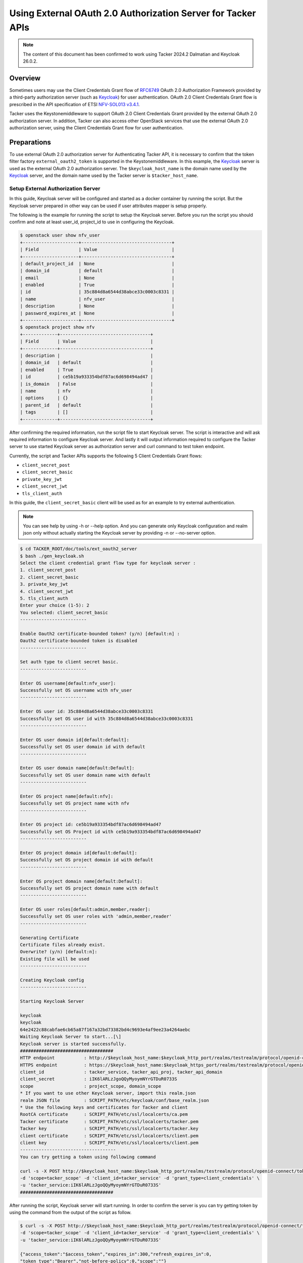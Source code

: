 =============================================================
Using External OAuth 2.0 Authorization Server for Tacker APIs
=============================================================

.. note::

  The content of this document has been confirmed to work using
  Tacker 2024.2 Dalmatian and Keycloak 26.0.2.


Overview
~~~~~~~~

Sometimes users may use the Client Credentials Grant flow of `RFC6749`_ OAuth
2.0 Authorization Framework provided by a third-party authorization server
(such as `Keycloak`_) for user authentication. OAuth 2.0 Client Credentials
Grant flow is prescribed in the API specification of ETSI `NFV-SOL013 v3.4.1`_.

Tacker uses the Keystonemiddleware to support OAuth 2.0 Client Credentials
Grant provided by the external OAuth 2.0 authorization server. In addition,
Tacker can also access other OpenStack services that use the external OAuth 2.0
authorization server, using the Client Credentials Grant flow for user
authentication.

Preparations
~~~~~~~~~~~~

To use external OAuth 2.0 authorization server for Authenticating Tacker API,
it is necessary to confirm that the token filter factory
``external_oauth2_token`` is supported in the Keystonemiddleware. In this
example, the `Keycloak`_ server is used as the external OAuth 2.0 authorization
server. The ``$keycloak_host_name`` is the domain name used by the `Keycloak`_
server, and the domain name used by the Tacker server is ``$tacker_host_name``.

Setup External Authorization Server
-----------------------------------

In this guide, Keycloak server will be configured and started as a docker
container by running the script. But the Keycloak server prepared in other way
can be used if user attributes mapper is setup properly.

The following is the example for running the script to setup the Keycloak
server. Before you run the script you should confirm and note at least user_id,
project_id to use in configuring the Keycloak.

.. code-block:: console

  $ openstack user show nfv_user
  +---------------------+----------------------------------+
  | Field               | Value                            |
  +---------------------+----------------------------------+
  | default_project_id  | None                             |
  | domain_id           | default                          |
  | email               | None                             |
  | enabled             | True                             |
  | id                  | 35c884d8a6544d38abce33c0003c8331 |
  | name                | nfv_user                         |
  | description         | None                             |
  | password_expires_at | None                             |
  +---------------------+----------------------------------+
  $ openstack project show nfv
  +-------------+----------------------------------+
  | Field       | Value                            |
  +-------------+----------------------------------+
  | description |                                  |
  | domain_id   | default                          |
  | enabled     | True                             |
  | id          | ce5b19a933354bdf87ac6d698494ad47 |
  | is_domain   | False                            |
  | name        | nfv                              |
  | options     | {}                               |
  | parent_id   | default                          |
  | tags        | []                               |
  +-------------+----------------------------------+


After confirming the required information, run the script file to start
Keycloak server. The script is interactive and will ask required information to
configure Keycloak server. And lastly it will output information required to
configure the Tacker server to use started Keycloak server as authorization
server and curl command to test token endpoint.

Currently, the script and Tacker APIs supports the following 5 Client
Credentials Grant flows:

* ``client_secret_post``
* ``client_secret_basic``
* ``private_key_jwt``
* ``client_secret_jwt``
* ``tls_client_auth``

In this guide, the ``client_secret_basic`` client will be used as for an
example to try external authentication.

.. note::

  You can see help by using -h or \-\-help option. And you can generate only
  Keycloak configuration and realm json only without actually starting the
  Keycloak server by providing -n or \-\-no-server option.


.. code-block:: console

  $ cd TACKER_ROOT/doc/tools/ext_oauth2_server
  $ bash ./gen_keycloak.sh
  Select the client credential grant flow type for keycloak server :
  1. client_secret_post
  2. client_secret_basic
  3. private_key_jwt
  4. client_secret_jwt
  5. tls_client_auth
  Enter your choice (1-5): 2
  You selected: client_secret_basic
  -------------------------

  Enable Oauth2 certificate-bounded token? (y/n) [default:n] :
  Oauth2 certificate-bounded token is disabled
  -------------------------

  Set auth type to client secret basic.
  -------------------------

  Enter OS username[default:nfv_user]:
  Successfully set OS username with nfv_user
  -------------------------

  Enter OS user id: 35c884d8a6544d38abce33c0003c8331
  Successfully set OS user id with 35c884d8a6544d38abce33c0003c8331
  -------------------------

  Enter OS user domain id[default:default]:
  Successfully set OS user domain id with default
  -------------------------

  Enter OS user domain name[default:Default]:
  Successfully set OS user domain name with default
  -------------------------

  Enter OS project name[default:nfv]:
  Successfully set OS project name with nfv
  -------------------------

  Enter OS project id: ce5b19a933354bdf87ac6d698494ad47
  Successfully set OS Project id with ce5b19a933354bdf87ac6d698494ad47
  -------------------------

  Enter OS project domain id[default:default]:
  Successfully set OS project domain id with default
  -------------------------

  Enter OS project domain name[default:Default]:
  Successfully set OS project domain name with default
  -------------------------

  Enter OS user roles[default:admin,member,reader]:
  Successfully set OS user roles with 'admin,member,reader'
  -------------------------

  Generating Certificate
  Certificate files already exist.
  Overwrite? (y/n) [default:n]:
  Existing file will be used
  -------------------------

  Creating Keycloak config
  -------------------------

  Starting Keycloak Server

  keycloak
  keycloak
  64e2422c88cabfae6cb65a87f167a32bd73382bd4c9693e4af9ee23a4264aebc
  Waiting Keycloak Server to start...[\]
  Keycloak server is started successfully.
  ###################################
  HTTP endpoint           : http://$keycloak_host_name:$keycloak_http_port/realms/testrealm/protocol/openid-connect/token
  HTTPS endpoint          : https://$keycloak_host_name:$keycloak_https_port/realms/testrealm/protocol/openid-connect/token
  client_id               : tacker_service, tacker_api_proj, tacker_api_domain
  client_secret           : iIK6lARLzJgoQQyMyoymNYrGTDuR0733S
  scope                   : project_scope, domain_scope
  * If you want to use other Keycloak server, import this realm.json
  realm JSON file         : SCRIPT_PATH/etc/keycloak/conf/base_realm.json
  * Use the following keys and certificates for Tacker and client
  RootCA certificate      : SCRIPT_PATH/etc/ssl/localcerts/ca.pem
  Tacker certificate      : SCRIPT_PATH/etc/ssl/localcerts/tacker.pem
  Tacker key              : SCRIPT_PATH/etc/ssl/localcerts/tacker.key
  client certificate      : SCRIPT_PATH/etc/ssl/localcerts/client.pem
  client key              : SCRIPT_PATH/etc/ssl/localcerts/client.pem
  ------------------------------------
  You can try getting a token using following command

  curl -s -X POST http://$keycloak_host_name:$keycloak_http_port/realms/testrealm/protocol/openid-connect/token \
  -d 'scope=tacker_scope' -d 'client_id=tacker_service' -d 'grant_type=client_credentials' \
  -u 'tacker_service:iIK6lARLzJgoQQyMyoymNYrGTDuR0733S'
  ###################################


After running the script, Keycloak server will start running. In order to
confirm the server is you can try getting token by using the command from the
output of the script as follow.

.. code-block:: console

  $ curl -s -X POST http://$keycloak_host_name:$keycloak_http_port/realms/testrealm/protocol/openid-connect/token \
  -d 'scope=tacker_scope' -d 'client_id=tacker_service' -d 'grant_type=client_credentials' \
  -u 'tacker_service:iIK6lARLzJgoQQyMyoymNYrGTDuR0733S'

  {"access_token":"$access_token","expires_in":300,"refresh_expires_in":0,
  "token_type":"Bearer","not-before-policy":0,"scope":""}


You can reference the user attributes mapping setting of the scopes and
other settings like each client details by accessing
``http://$keycloak_host_name:$keycloak_http_port/admin/master/console/#/testrealm`` after starting
the keycloak server. The realm json file can also be found in
``{SCRIPT_PATH}/etc/keycloak/conf/base_realm.json`` as you can see in output of
the script.

The Keycloak server that is configured and started by using the script has
three clients preconfigured. One of them is prepared for Tacker and the other
two are prepared for users.

.. list-table::
    :header-rows: 1
    :widths: 20 30 25 25

    * - Name
      - Description
      - Where it is used
      - How to use
    * - tacker_service
      - A client for Tacker to call the OAuth2.0 token introspection API in
        Keycloak
      - Tacker -> Keycloak
      - Write credentials to tacker.conf
    * - tacker_api_proj
      - A client for users to call Tacker API with project scoped access token
      - User -> Tacker
      - Write mapping rules in ``tacker.conf`` and set credentials in requests
        to obtain access token from Keycloak
    * - tacker_api_domain
      - A client for users to call Tacker API with domain scoped access token
      - User -> Tacker
      - Write mapping rules in ``tacker.conf`` and set credentials in requests
        to obtain access token from Keycloak

The ``tacker_service`` client is used by Tacker to perform OAuth2.0 token
introspection. For this to happen, you need to write the client's credentials
to ``tacker.conf``.

The ``tacker_api_proj`` and ``tacker_api_domain`` can be used to call Tacker
API. You can choose one of them depending on the scope of the token you need.
The ``tacker_api_proj`` will obtain the project scoped token that is privileged
to access resources in a specific project whereas ``tacker_api_domain`` will
obtain the domain scoped token that is privileged to access resources in a
specific domain (c.f., `project details`_ and `domain details`_). You also need
to write correct mapping rules described later to ``tacker.conf`` so Tacker can
correctly obtain user attributes, such as ``project_id``, ``project_name``,
etc., from access token for subsequent processes.

In this guide, the ``tacker_api_proj`` client will be used as for an example.

.. note::

  If you want to configure those clients manually, please note that if
  project's ``id`` and ``name`` claims exist in a token, Keystonemiddleware
  will authorize a client for a specific project, otherwise, a client will be
  authorized for the project domain. You can find the configured claims in
  `Mappers tab of Client scope page in the Keycloak dashboard`_.


Guide
~~~~~

To use external OAuth 2.0 authorization server for Tacker, you should configure
the Tacker server and the Keystonemiddleware in the following steps.

Enable To Use External OAuth 2.0 Authorization Server
-----------------------------------------------------

To authenticate API requests using external OAuth 2.0 authorization server,
you have to configure the Keystonemiddleware which accepts API calls from
clients and verifies a client's identity. For detail, see
`Middleware Architecture`_.

1. Add ``keystonemiddleware.external_oauth2_token:filter_factory`` to the
   configuration file ``api-paste.ini`` to enable external OAuth 2.0
   authorization Server authentication.

   .. code-block:: console

     $ vi /etc/tacker/api-paste.ini
     [composite:tackerapi_v1_0]
     #keystone = request_id catch_errors authtoken keystonecontext extensions tackerapiapp_v1_0
     keystone = request_id catch_errors external_oauth2_token keystonecontext extensions tackerapiapp_v1_0

     [composite:vnfpkgmapi_v1]
     #keystone = request_id catch_errors authtoken keystonecontext vnfpkgmapp_v1
     keystone = request_id catch_errors external_oauth2_token keystonecontext vnfpkgmapp_v1

     [composite:vnflcm_v1]
     #keystone = request_id catch_errors authtoken keystonecontext vnflcmaapp_v1
     keystone = request_id catch_errors external_oauth2_token keystonecontext vnflcmaapp_v1

     [composite:vnflcm_v2]
     #keystone = request_id catch_errors authtoken keystonecontext vnflcmaapp_v2
     keystone = request_id catch_errors external_oauth2_token keystonecontext vnflcmaapp_v2

     [composite:vnfpm_v2]
     #keystone = request_id catch_errors authtoken keystonecontext vnfpmaapp_v2
     keystone = request_id catch_errors external_oauth2_token keystonecontext vnfpmaapp_v2

     [composite:vnflcm_versions]
     #keystone = request_id catch_errors authtoken keystonecontext vnflcm_api_versions
     keystone = request_id catch_errors external_oauth2_token keystonecontext vnflcm_api_versions

     [composite:vnffm_v1]
     #keystone = request_id catch_errors authtoken keystonecontext vnffmaapp_v1
     keystone = request_id catch_errors external_oauth2_token keystonecontext vnffmaapp_v1

     [filter:external_oauth2_token]
     paste.filter_factory = keystonemiddleware.external_oauth2_token:filter_factory


2. Modify the configuration file ``tacker.conf`` to enable Keystonemiddleware
   to use the external OAuth 2.0 authorization server to verify the token
   and enable Tacker to get an access token from the external OAuth 2.0
   authorization server to access other OpenStack services.

   As described before, you need to change ``tacker.conf`` as follows:

   1. Write credentials of tacker_service client
   2. Write mapping rules for tacker_api_proj client

   You can use the following sample configuration to use keycloak server
   started above section.

   .. code-block:: ini

     [DEFAULT]
     use_ssl=False

     [ext_oauth2_auth]
     use_ext_oauth2_auth=True
     token_endpoint=http://$keycloak_host_name:$keycloak_http_port/realms/testrealm/protocol/openid-connect/token
     scope=tacker_scope
     introspect_endpoint=http://$keycloak_host_name:$keycloak_http_port/realms/testrealm/protocol/openid-connect/token/introspect
     audience=http://$keycloak_host_name:$keycloak_http_port/realms/testrealm
     auth_method=client_secret_basic
     client_id=tacker_service
     client_secret=iIK6lARLzJgoQQyMyoymNYrGTDuR0733S
     insecure=True
     thumbprint_verify=False
     mapping_project_id=project_info.id
     mapping_project_name=project_info.name
     mapping_project_domain_id=project_info.domain.id
     mapping_project_domain_name=project_info.domain.name
     mapping_user_id=user.id
     mapping_user_name=user.name
     mapping_user_domain_id=user.domain.id
     mapping_user_domain_name=user.domain.name
     mapping_roles=role_info


   .. note::

     If you just want to try external authentication with Tacker, you can skip
     the rest part of this step and go to `Verify Access to Tacker APIs`_.


   If you want to configure Tacker for your specific use case, you need to
   change the above parameters appropriately. For example, if the external
   OAuth 2.0 authorization server requires HTTPS communication, you need to
   specify the CA certificate to the config parameters ``cafile`` to verify
   the external OAuth 2.0 authorization server's certificate. If the config
   parameter ``insecure`` is set to True, the CA certificate specified by the
   config parameter ``cafile`` is not used for verification.

   If the external OAuth 2.0 authorization server requires mTLS communication,
   you need to configure the config parameters ``certfile``, ``keyfile`` and
   ``cafile``.

   .. note::

     In this guide, HTTP is used in all examples except for ``tls_client_auth``
     because mTLS is necessary in ``tls_client_auth`` authentication method.
     In production environment, using HTTPS is highly recommended for security.


   If you need to enable Tacker server to use mTLS communication, you must set
   the config parameter ``use_ssl`` to True and you need to configure the
   config parameters ``ssl_cert_file``, ``ssl_key_file`` and ``ssl_ca_file``.
   For details about setting up HTTPS or mTLS in Tacker, You can refer to the
   :doc:`/admin/configure_tls`.

   If the config parameter ``thumbprint_verify`` is set to True, the token will
   be verified against the client certificate that used to obtain access token.
   So, to access Tacker APIs, you need to use the same client certificate that
   is used to obtain access token from the external OAuth 2.0 authorization
   server. It is also necessary to ensure that the external OAuth 2.0
   authorization server is configured to include the client certificate
   thumbprint information in access token. For the claim used to store the
   thumbprint of the client certificate ``cnf/x5t#S256``, see the subsequent
   samples.

   In order to enable Tacker to able to obtain user information, such
   as Project ID, User ID, Roles, etc., it is necessary to set the config
   parameters that starts with ``mapping_`` and ensure that all access tokens
   contain data that conforms to the specified format.

   If the config parameter ``use_ext_oauth2_auth`` is set to True, Tacker APIs
   will obtain an access token from the external OAuth 2.0 authorization server
   and then access other OpenStack services such as Barbican. If the config
   parameter ``use_ext_oauth2_auth`` is set to False, Tacker APIs will keep the
   original logic, get an x-auth-token from the Keystone identity server, and
   then access the other OpenStack services.

   The following parts is the sample configurations for each method.

   * client_secret_post:
      This is sample configuration of ``client_secret_post`` authentication
      method:

      .. code-block:: ini

        [DEFAULT]
        use_ssl=False

        [ext_oauth2_auth]
        use_ext_oauth2_auth=True
        token_endpoint=http://$keycloak_host_name:$keycloak_http_port/realms/testrealm/protocol/openid-connect/token
        scope=tacker_scope
        introspect_endpoint=http://$keycloak_host_name:$keycloak_http_port/realms/testrealm/protocol/openid-connect/token/introspect
        audience=http://$keycloak_host_name:$keycloak_http_port/realms/testrealm
        auth_method=client_secret_post
        client_id=tacker_service
        client_secret=iIK6lARLzJgoQQyMyoymNYrGTDuR0733S
        insecure=True
        thumbprint_verify=False
        mapping_project_id=project_info.id
        mapping_project_name=project_info.name
        mapping_project_domain_id=project_info.domain.id
        mapping_project_domain_name=project_info.domain.name
        mapping_user_id=user.id
        mapping_user_name=user.name
        mapping_user_domain_id=user.domain.id
        mapping_user_domain_name=user.domain.name
        mapping_roles=role_info


   * private_key_jwt:
      This is sample configuration of ``private_key_jwt`` authentication
      method:

      .. note::

        When getting token in ``private_key_jwt`` and ``client_secret_jwt``,
        the ``client_assertion`` of the request body is signed JWT that is
        locally created and consists of the claims like ``iss``, ``aud``, etc.
        The detailed format and claims can be referenced in
        `openid-connect 1.0 core specs`_ and `RFC7523`_, and how to create,
        encrypt and sign JWT in `RFC7519`_.


      .. code-block:: ini

        [DEFAULT]
        use_ssl=False

        [ext_oauth2_auth]
        use_ext_oauth2_auth=True
        token_endpoint=http://$keycloak_host_name:$keycloak_http_port/realms/testrealm/protocol/openid-connect/token
        scope=tacker_scope
        introspect_endpoint=http://$keycloak_host_name:$keycloak_http_port/realms/testrealm/protocol/openid-connect/token/introspect
        audience=http://$keycloak_host_name:$keycloak_http_port/realms/testrealm
        auth_method=private_key_jwt
        client_id=tacker_service
        jwt_key_file=/etc/tacker/private_key.pem
        jwt_algorithm=RS256
        jwt_bearer_time_out=7200
        insecure=True
        thumbprint_verify=False
        mapping_project_id=project_info.id
        mapping_project_name=project_info.name
        mapping_project_domain_id=project_info.domain.id
        mapping_project_domain_name=project_info.domain.name
        mapping_user_id=user.id
        mapping_user_name=user.name
        mapping_user_domain_id=user.domain.id
        mapping_user_domain_name=user.domain.name
        mapping_roles=role_info


   * client_secret_jwt:
      This sample configuration of ``client_secret_jwt`` authentication
      method:

      .. code-block:: ini

        [DEFAULT]
        use_ssl=False

        [ext_oauth2_auth]
        use_ext_oauth2_auth=True
        token_endpoint=http://$keycloak_host_name:$keycloak_http_port/realms/testrealm/protocol/openid-connect/token
        scope=tacker_scope
        introspect_endpoint=http://$keycloak_host_name:$keycloak_http_port/realms/testrealm/protocol/openid-connect/token/introspect
        audience=http://$keycloak_host_name:$keycloak_http_port/realms/testrealm
        auth_method=client_secret_jwt
        client_id=tacker_service
        client_secret=iIK6lARLzJgoQQyMyoymNYrGTDuR0733S
        jwt_algorithm=HS512
        jwt_bearer_time_out=7200
        insecure=True
        thumbprint_verify=False
        mapping_project_id=project_info.id
        mapping_project_name=project_info.name
        mapping_project_domain_id=project_info.domain.id
        mapping_project_domain_name=project_info.domain.name
        mapping_user_id=user.id
        mapping_user_name=user.name
        mapping_user_domain_id=user.domain.id
        mapping_user_domain_name=user.domain.name
        mapping_roles=role_info


   * tls_client_auth:
      This sample configuration of ``tls_client_auth`` authentication method:

      .. note::

        Unlike mTLS is optional in the other authentication methods, mTLS is
        necessary when ``tls_client_auth`` is being used for authentication.


      .. code-block:: ini

        [DEFAULT]
        use_ssl=True
        ssl_ca_file=/etc/tacker/multi_ca.pem
        ssl_cert_file=/etc/tacker/tacker_api.pem
        ssl_key_file=/etc/tacker/tacker_api.key

        [ext_oauth2_auth]
        use_ext_oauth2_auth=True
        token_endpoint=https://$keycloak_host_name:$keycloak_https_port/realms/testrealm/protocol/openid-connect/token
        scope=tacker_scope
        introspect_endpoint=https://$keycloak_host_name:$keycloak_https_port/realms/testrealm/protocol/openid-connect/token/introspect
        audience=https://$keycloak_host_name:$keycloak_https_port/realms/testrealm
        auth_method=tls_client_auth
        client_id=tacker_service
        certfile=/etc/tacker/tacker_client.pem
        keyfile=/etc/tacker/tacker_client.key
        cafile=/etc/tacker/ca.pem
        insecure=False
        thumbprint_verify=True
        mapping_project_id=project_info.id
        mapping_project_name=project_info.name
        mapping_project_domain_id=project_info.domain.id
        mapping_project_domain_name=project_info.domain.name
        mapping_user_id=user.id
        mapping_user_name=user.name
        mapping_user_domain_id=user.domain.id
        mapping_user_domain_name=user.domain.name
        mapping_roles=role_info


3. Restart Tacker service so that the modified configuration information takes
   effect.

   .. code-block:: console

     $ sudo systemctl restart devstack@tacker.service
     $ sudo systemctl restart devstack@tacker-conductor.service


.. _Verify Access to Tacker APIs:

Verify Access to Tacker APIs
----------------------------

Access to the Tacker APIs with the OAuth 2.0 access token to verify
that OAuth 2.0 Client Credentials Grant flow works correctly.

Using different external OAuth 2.0 authorization servers will need different
methods of obtaining access tokens. The following examples are only applicable
to scenarios where `Keycloak`_ is used as the external authorization server.

There are three steps to verify access to Tacker APIs using `Keycloak`_ as
external OAuth 2.0 Authentication server:

1. Execute the Get token API
   (/realms/{realm_name}/protocol/openid-connect/token) provided by
   `Keycloak`_.
2. Execute the Tacker APIs using the access token obtained from `Keycloak`_.
   For example, List VIM API (/v1.0/vims) provided by Tacker is used in this
   document.
3. Check the access token of the introspect API provided by `Keycloak`_ from
   the Tacker server logs.

The requests for the verification are different depending on the authentication
methods. As Keycloak is configured to use ``client_secret_basic`` in this
guide, you can use the following example.

.. code-block:: console

  $ curl -i -X POST http://$keycloak_host_name:$keycloak_http_port/realms/testrealm/protocol/openid-connect/token \
  -u "tacker_api_proj:iIK6lARLzJgoQQyMyoymNYrGTDuR0733S" \
  -d "scope=project_scope" -d "grant_type=client_credentials"
  HTTP/1.1 200 OK
  Cache-Control: no-store
  Pragma: no-cache
  content-length: 1773
  Content-Type: application/json
  Referrer-Policy: no-referrer
  Strict-Transport-Security: max-age=31536000; includeSubDomains
  X-Content-Type-Options: nosniff
  X-Frame-Options: SAMEORIGIN
  X-XSS-Protection: 1; mode=block

  {"access_token":"$access_token","expires_in":300,"refresh_expires_in":0,
  "token_type":"Bearer","not-before-policy":0,"scope":"email profile"}


  $ curl -i -X GET http://$tacker_host_name:9890/v1.0/vims \
  -H "Authorization: Bearer $access_token"
  HTTP/1.1 200 OK
  Content-Type: application/json
  Content-Length: 743
  X-Openstack-Request-Id: req-2f954ee7-e6fd-4d53-ac31-bf8c7d9245d7
  Date: Tue, 17 Dec 2024 06:27:24 GMT

  {"vims": [{"id": "a99189da-bf72-4af7-884c-36d157f00571",
  "type": "openstack", "tenant_id": "2cc02f60acf34fdda7bc5e9af9a7032b",
  "name": "openstack", "description": "", "placement_attr": {
  "regions": ["RegionOne"]}, "is_default": true,
  "created_at": "2024-11-07 02:04:46", "updated_at": "2024-11-07 02:10:18",
  "extra": {}, "auth_url": "http://192.168.56.11/identity/v3",
  "vim_project": {"name": "admin", "project_domain_name": "default"},
  "auth_cred": {"username": "admin", "user_domain_name": "default",
  "cert_verify": "True", "project_id": null, "project_name": "admin",
  "project_domain_name": "default", "auth_url": "http://192.168.56.11/identity/v3",
  "key_type": "barbican_key", "secret_uuid": "***", "password": "***"}, "status": "ACTIVE"}]}

  $ tail -f /opt/stack/log/tacker-server.log
  Dec 17 05:45:25 controller-tacker tacker-server[835]:
  DEBUG keystonemiddleware.external_oauth2_token [-] The introspect API response: {
  'exp': 1734414535, 'iat': 1734414235, 'jti': '49458c8f-507d-4d08-a81f-c3a6ee484190',
  'iss': 'http://$keycloak_host_name:$keycloak_http_port/realms/testrealm', 'aud': 'account', 'sub': '7d3e5929-4bbe-4ef4-90e3-8fd4b445ed7f',
  'typ': 'Bearer', 'azp': 'tacker_api_proj', 'acr': '1', 'allowed-origins': ['/*'],
  'realm_access': {'roles': ['offline_access', 'uma_authorization', 'default-roles-testrealm']},
  'resource_access': {'account': {'roles': ['manage-account', 'manage-account-links', 'view-profile']}},
  'scope': 'email profile', 'email_verified': False, 'role_info': 'admin,member,reader',
  'preferred_username': 'service-account-tacker_api_proj', 'user': {'domain': {'name': 'default', 'id': 'default'},
  'name': 'nfv_user', 'id': '35c884d8a6544d38abce33c0003c8331'}, 'project_info': {'domain': {'id': 'default', 'name': 'Default'},
  'id': 'ce5b19a933354bdf87ac6d698494ad47', 'name': 'nfv'}, 'client_id': 'tacker_api_proj',
  'username': 'service-account-tacker_api_proj', 'token_type': 'Bearer', 'active': True}
  {{(pid=835) _fetch_token /opt/stack/data/venv/lib/python3.10/site-packages/keystonemiddleware/external_oauth2_token.py:731}}


If you configure Keycloak with another authentication method, please see
examples below.

* client_secret_post:

  .. code-block:: console

    $ curl -i -X POST http://$keycloak_host_name:$keycloak_http_port/realms/testrealm/protocol/openid-connect/token \
    -d "client_id=tacker_api_proj" -d "client_secret=iIK6lARLzJgoQQyMyoymNYrGTDuR0733S" \
    -d "scope=project_scope" -d "grant_type=client_credentials"
    HTTP/1.1 200 OK
    Cache-Control: no-store
    Pragma: no-cache
    content-length: 1773
    Content-Type: application/json
    Referrer-Policy: no-referrer
    Strict-Transport-Security: max-age=31536000; includeSubDomains
    X-Content-Type-Options: nosniff
    X-Frame-Options: SAMEORIGIN
    X-XSS-Protection: 1; mode=block

    {"access_token":"$access_token","expires_in":300,"refresh_expires_in":0,
    "token_type":"Bearer","not-before-policy":0,"scope":"email profile"}

    $ curl -i -X GET http://$tacker_host_name:9890/v1.0/vims \
    -H "Authorization: Bearer $access_token"
    HTTP/1.1 200 OK
    Content-Type: application/json
    Content-Length: 743
    X-Openstack-Request-Id: req-2cb42224-8293-4deb-b772-9aeff5354922
    Date: Fri, 06 Dec 2024 08:56:38 GMT

    {"vims": [{"id": "a99189da-bf72-4af7-884c-36d157f00571",
    "type": "openstack", "tenant_id": "2cc02f60acf34fdda7bc5e9af9a7032b",
    "name": "openstack", "description": "", "placement_attr": {
    "regions": ["RegionOne"]}, "is_default": true,
    "created_at": "2024-11-07 02:04:46", "updated_at": "2024-11-07 02:10:18",
    "extra": {}, "auth_url": "http://192.168.56.11/identity/v3",
    "vim_project": {"name": "admin", "project_domain_name": "default"},
    "auth_cred": {"username": "admin", "user_domain_name": "default",
    "cert_verify": "True", "project_id": null, "project_name": "admin",
    "project_domain_name": "default", "auth_url": "http://192.168.56.11/identity/v3",
    "key_type": "barbican_key", "secret_uuid": "***", "password": "***"}, "status": "ACTIVE"}]}

    $ tail -f /opt/stack/log/tacker-server.log
    Dec 06 08:56:38 controller-tacker tacker-server[20354]:
    DEBUG keystonemiddleware.external_oauth2_token [-] The introspect API response: {
    'exp': 1733475612, 'iat': 1733475312, 'jti': '946ef21c-17c2-4416-ac6a-37d9ef9f5739',
    'iss': 'http://$keycloak_host_name:$keycloak_http_port/realms/testrealm', 'aud': 'account', 'sub': '7d3e5929-4bbe-4ef4-90e3-8fd4b445ed7f',
    'typ': 'Bearer', 'azp': 'tacker_api_proj', 'acr': '1', 'allowed-origins': ['/*'],
    'realm_access': {'roles': ['offline_access', 'uma_authorization', 'default-roles-testrealm']},
    'resource_access': {'account': {'roles': ['manage-account', 'manage-account-links', 'view-profile']}},
    'scope': 'email profile', 'email_verified': False, 'role_info': 'admin,member,reader',
    'preferred_username': 'service-account-tacker_api_proj', 'user': {'domain': {'name': 'default', 'id': 'default'},
    'name': 'nfv_user', 'id': '35c884d8a6544d38abce33c0003c8331'}, 'project_info': {'domain': {
    'id': 'default', 'name': 'Default'}, 'id': 'ce5b19a933354bdf87ac6d698494ad47', 'name': 'nfv'},
    'client_id': 'tacker_api_proj', 'username': 'service-account-tacker_api_proj', 'token_type': 'Bearer', 'active': True}
    {{(pid=20354) _fetch_token /opt/stack/data/venv/lib/python3.10/site-packages/keystonemiddleware/external_oauth2_token.py:731}}


* private_key_jwt:

  .. code-block:: console

    $ curl -i -X POST http://$keycloak_host_name:$keycloak_http_port/realms/testrealm/protocol/openid-connect/token \
    -d "client_id=tacker_api_proj" -d "scope=project_scope" -d "grant_type=client_credentials" \
    -d "client_assertion_type=urn:ietf:params:oauth:client-assertion-type:jwt-bearer" \
    -d "client_assertion=$client_assertion"
    HTTP/1.1 200 OK
    Cache-Control: no-store
    Pragma: no-cache
    content-length: 1774
    Content-Type: application/json
    Referrer-Policy: no-referrer
    Strict-Transport-Security: max-age=31536000; includeSubDomains
    X-Content-Type-Options: nosniff
    X-Frame-Options: SAMEORIGIN
    X-XSS-Protection: 1; mode=block

    {"access_token":"$access_token","expires_in":300,"refresh_expires_in":0,
    "token_type":"Bearer","not-before-policy":0,"scope":"email profile"}

    $ curl -i -X GET http://$tacker_host_name:9890/v1.0/vims \
    -H "Authorization: Bearer $access_token"
    HTTP/1.1 200 OK
    Content-Type: application/json
    Content-Length: 743
    X-Openstack-Request-Id: req-b4c07ca6-49c8-4c12-be51-248c507183b9
    Date: Fri, 06 Dec 2024 09:15:07 GMT

    {"vims": [{"id": "a99189da-bf72-4af7-884c-36d157f00571",
    "type": "openstack", "tenant_id": "2cc02f60acf34fdda7bc5e9af9a7032b",
    "name": "openstack", "description": "", "placement_attr": {
    "regions": ["RegionOne"]}, "is_default": true,
    "created_at": "2024-11-07 02:04:46", "updated_at": "2024-11-07 02:10:18",
    "extra": {}, "auth_url": "http://192.168.56.11/identity/v3",
    "vim_project": {"name": "admin", "project_domain_name": "default"},
    "auth_cred": {"username": "admin", "user_domain_name": "default",
    "cert_verify": "True", "project_id": null, "project_name": "admin",
    "project_domain_name": "default", "auth_url": "http://192.168.56.11/identity/v3",
    "key_type": "barbican_key", "secret_uuid": "***", "password": "***"}, "status": "ACTIVE"}]}

    $ tail -f /opt/stack/log/tacker-server.log
    Dec 06 09:15:07 controller-tacker tacker-server[21835]:
    DEBUG keystonemiddleware.external_oauth2_token [-] The introspect API response: {
    'exp': 1733476670, 'iat': 1733476370, 'jti': '8c9cf64f-f0f3-4d74-8b15-a6bda7036f07',
    'iss': 'http://$keycloak_host_name:$keycloak_http_port/realms/testrealm', 'aud': 'account', 'sub': '7d3e5929-4bbe-4ef4-90e3-8fd4b445ed7f',
    'typ': 'Bearer', 'azp': 'tacker_api_proj', 'acr': '1', 'allowed-origins': ['/*'], 'realm_access': {
    'roles': ['offline_access', 'uma_authorization', 'default-roles-testrealm']}, 'resource_access': {'account': {
    'roles': ['manage-account', 'manage-account-links', 'view-profile']}}, 'scope': 'email profile',
    'email_verified': False, 'role_info': 'admin,member,reader', 'preferred_username': 'service-account-tacker_api_proj',
    'user': {'domain': {'name': 'default', 'id': 'default'}, 'name': 'nfv_user', 'id': '35c884d8a6544d38abce33c0003c8331'},
    'project_info': {'domain': {'id': 'default', 'name': 'Default'}, 'id': 'ce5b19a933354bdf87ac6d698494ad47', 'name': 'nfv'},
    'client_id': 'tacker_api_proj', 'username': 'service-account-tacker_api_proj', 'token_type': 'Bearer', 'active': True}
    {{(pid=21835) _fetch_token /opt/stack/data/venv/lib/python3.10/site-packages/keystonemiddleware/external_oauth2_token.py:731}}


* client_secret_jwt:

  .. code-block:: console

    $ curl -i -X POST http://$keycloak_host_name:$keycloak_https_port/realms/testrealm/protocol/openid-connect/token \
    -d "client_id=tacker_api_proj" -d "scope=project_scope" -d "grant_type=client_credentials" \
    -d "client_assertion_type=urn:ietf:params:oauth:client-assertion-type:jwt-bearer" \
    -d "client_assertion=$client_assertion"
    HTTP/1.1 200 OK
    Cache-Control: no-store
    Pragma: no-cache
    content-length: 1774
    Content-Type: application/json
    Referrer-Policy: no-referrer
    Strict-Transport-Security: max-age=31536000; includeSubDomains
    X-Content-Type-Options: nosniff
    X-Frame-Options: SAMEORIGIN
    X-XSS-Protection: 1; mode=block

    {"access_token":"$access_token","expires_in":300,"refresh_expires_in":0,
    "token_type":"Bearer","not-before-policy":0,"scope":"email profile"}

    $ curl -i -X GET http://$tacker_host_name:9890/v1.0/vims \
    -H "Authorization: Bearer $access_token"
    HTTP/1.1 200 OK
    Content-Type: application/json
    Content-Length: 743
    X-Openstack-Request-Id: req-4c2e2c76-672e-4517-ac2e-0a79a48b9122
    Date: Fri, 06 Dec 2024 09:28:24 GMT

    {"vims": [{"id": "a99189da-bf72-4af7-884c-36d157f00571",
    "type": "openstack", "tenant_id": "2cc02f60acf34fdda7bc5e9af9a7032b",
    "name": "openstack", "description": "", "placement_attr": {
    "regions": ["RegionOne"]}, "is_default": true,
    "created_at": "2024-11-07 02:04:46", "updated_at": "2024-11-07 02:10:18",
    "extra": {}, "auth_url": "http://192.168.56.11/identity/v3",
    "vim_project": {"name": "admin", "project_domain_name": "default"},
    "auth_cred": {"username": "admin", "user_domain_name": "default",
    "cert_verify": "True", "project_id": null, "project_name": "admin",
    "project_domain_name": "default", "auth_url": "http://192.168.56.11/identity/v3",
    "key_type": "barbican_key", "secret_uuid": "***", "password": "***"}, "status": "ACTIVE"}]}

    $ tail -f /opt/stack/log/tacker-server.log
    Dec 06 09:28:23 controller-tacker tacker-server[22701]:
    DEBUG keystonemiddleware.external_oauth2_token [-] The introspect API response: {
    'exp': 1733477523, 'iat': 1733477223, 'jti': '7c07a9ac-3af8-44c7-a243-f2faed10cac0',
    'iss': 'http://$keycloak_host_name:$keycloak_http_port/realms/testrealm', 'aud': 'account', 'sub': '7d3e5929-4bbe-4ef4-90e3-8fd4b445ed7f',
    'typ': 'Bearer', 'azp': 'tacker_api_proj', 'acr': '1', 'allowed-origins': ['/*'], 'realm_access': {
    'roles': ['offline_access', 'uma_authorization', 'default-roles-testrealm']}, 'resource_access': {'account': {
    'roles': ['manage-account', 'manage-account-links', 'view-profile']}}, 'scope': 'email profile',
    'email_verified': False, 'role_info': 'admin,member,reader', 'preferred_username': 'service-account-tacker_api_proj',
    'user': {'domain': {'name': 'default', 'id': 'default'}, 'name': 'nfv_user', 'id': '35c884d8a6544d38abce33c0003c8331'},
    'project_info': {'domain': {'id': 'default', 'name': 'Default'}, 'id': 'ce5b19a933354bdf87ac6d698494ad47', 'name': 'nfv'},
    'client_id': 'tacker_api_proj', 'username': 'service-account-tacker_api_proj', 'token_type': 'Bearer', 'active': True}
    {{(pid=22701) _fetch_token /opt/stack/data/venv/lib/python3.10/site-packages/keystonemiddleware/external_oauth2_token.py:731}}


* tls_client_auth:

  .. code-block:: console

    $ curl -i -X POST https://$keycloak_host_name:$keycloak_https_port/realms/testrealm/protocol/openid-connect/token \
    -d "client_id=tacker_api_proj" -d "scope=project_scope" -d "grant_type=client_credentials" \
    --cacert ca.pem \
    --cert client.pem \
    --key client.key
    HTTP/2 200
    cache-control: no-store
    pragma: no-cache
    content-length: 1861
    content-type: application/json
    referrer-policy: no-referrer
    strict-transport-security: max-age=31536000; includeSubDomains
    x-content-type-options: nosniff
    x-frame-options: SAMEORIGIN
    x-xss-protection: 1; mode=block

    {"access_token":"$access_token","expires_in":300,"refresh_expires_in":0,
    "token_type":"Bearer","not-before-policy":0,"scope":"email profile"}

    $ curl -i -X GET https://$tacker_host_name:9890/v1.0/vims \
    -H "Authorization: Bearer $access_token" \
    --cacert ca.pem \
    --cert client.pem \
    --key client.key
    HTTP/1.1 200 OK
    Content-Type: application/json
    Content-Length: 743
    X-Openstack-Request-Id: req-80b670f0-910f-4d53-9859-6d430f4ba7db
    Date: Fri, 06 Dec 2024 09:42:36 GMT

    {"vims": [{"id": "a99189da-bf72-4af7-884c-36d157f00571",
    "type": "openstack", "tenant_id": "2cc02f60acf34fdda7bc5e9af9a7032b",
    "name": "openstack", "description": "", "placement_attr": {
    "regions": ["RegionOne"]}, "is_default": true,
    "created_at": "2024-11-07 02:04:46", "updated_at": "2024-11-07 02:10:18",
    "extra": {}, "auth_url": "http://192.168.56.11/identity/v3",
    "vim_project": {"name": "admin", "project_domain_name": "default"},
    "auth_cred": {"username": "admin", "user_domain_name": "default",
    "cert_verify": "True", "project_id": null, "project_name": "admin",
    "project_domain_name": "default", "auth_url": "http://192.168.56.11/identity/v3",
    "key_type": "barbican_key", "secret_uuid": "***", "password": "***"}, "status": "ACTIVE"}]}

    $ tail -f /opt/stack/log/tacker-server.log
    Dec 06 09:42:36 controller-tacker tacker-server[25048]:
    DEBUG keystonemiddleware.external_oauth2_token [-] The introspect API response: {
    'exp': 1733478427, 'iat': 1733478127, 'jti': 'a51dbc9c-45b0-46ef-953e-71278b09c9d4',
    'iss': 'https://$keycloak_host_name:$keycloak_https_port/realms/testrealm', 'aud': 'account', 'sub': '7d3e5929-4bbe-4ef4-90e3-8fd4b445ed7f',
    'typ': 'Bearer', 'azp': 'tacker_api_proj', 'acr': '1', 'allowed-origins': ['/*'], 'realm_access': {
    'roles': ['offline_access', 'uma_authorization', 'default-roles-testrealm']}, 'resource_access': {'account': {
    'roles': ['manage-account', 'manage-account-links', 'view-profile']}},
    'cnf': {'x5t#S256': 'dAHdSS_CN-KNN9jgE8brrkFEDC2uWAKnMslE84CBB38'}, 'scope': 'email profile',
    'email_verified': False, 'role_info': 'admin,member,reader', 'preferred_username': 'service-account-tacker_api_proj',
    'user': {'domain': {'name': 'default', 'id': 'default'}, 'name': 'nfv_user', 'id': '35c884d8a6544d38abce33c0003c8331'},
    'project_info': {'domain': {'id': 'default', 'name': 'Default'}, 'id': 'ce5b19a933354bdf87ac6d698494ad47', 'name': 'nfv'},
    'client_id': 'tacker_api_proj', 'username': 'service-account-tacker_api_proj', 'token_type': 'Bearer', 'active': True}
    {{(pid=25048) _fetch_token /opt/stack/data/venv/lib/python3.10/site-packages/keystonemiddleware/external_oauth2_token.py:731}}


Using Tacker API
----------------

When using an external OAuth 2.0 authorization server, the current version of
OpenStack Command is not supported.

Instead, you can use `tacker_cli.sh`_, a wrapper of ``curl``. For example, you
can call ``v1.0/vims`` API as follows.

.. code-block:: shell

  $ export TACKER_AUTH_URL="http://$keycloak_host_name:$keycloak_http_port/realms/testrealm/protocol/openid-connect/token"
  $ export TACKER_CLIENT_ID="tacker_api_proj"
  $ export TACKER_CLIENT_SECRET="iIK6lARLzJgoQQyMyoymNYrGTDuR0733S"
  $ export TACKER_AUTH_TYPE="client_secret_basic"
  $ export TACKER_OAUTH2_SCOPE="tacker_scope"
  $ export TACKER_URL=http://127.0.0.1:9890
  $ ./tacker_cli.sh vim list

  {"vims": [{"id": "a99189da-bf72-4af7-884c-36d157f00571",
  "type": "openstack", "tenant_id": "2cc02f60acf34fdda7bc5e9af9a7032b",
  "name": "openstack", "description": "", "placement_attr": {
  "regions": ["RegionOne"]}, "is_default": true,
  "created_at": "2024-11-07 02:04:46", "updated_at": "2024-11-07 02:10:18",
  "extra": {}, "auth_url": "http://192.168.56.11/identity/v3",
  "vim_project": {"name": "admin", "project_domain_name": "default"},
  "auth_cred": {"username": "admin", "user_domain_name": "default",
  "cert_verify": "True", "project_id": null, "project_name": "admin",
  "project_domain_name": "default", "auth_url": "http://192.168.56.11/identity/v3",
  "key_type": "barbican_key", "secret_uuid": "***", "password": "***"}, "status": "ACTIVE"}]}

You can also find other subcommands corresponding to Tacker APIs.

.. code-block:: shell

  $ ./tacker_cli.sh -h

  Usage: tacker_cli.sh <command> [<args>]

  Options:
    -h, --help      show this help message and exit
    -v, --version   print version

  Commands:
    vim
    vnfpkgm
    vnflcm
    vnffm
    vnfpm

``tacker_cli`` uses a similar authentication scheme as the OpenStack project
CLIs, with the credential information as environment variables beginning with
the prefix ``TACKER``. Full examples of each authentication method are provided
below.

.. code-block:: shell

  # client_secret_basic
  export TACKER_AUTH_URL="http://<keycloak_host>:<keycloak_port>/realms/testrealm/protocol/openid-connect/token"
  export TACKER_CLIENT_ID="tacker_api_proj"
  export TACKER_CLIENT_SECRET="<secret>"
  export TACKER_AUTH_TYPE="client_secret_basic"
  export TACKER_OAUTH2_SCOPE="tacker_scope"
  export TACKER_URL=http://<tacker_host>:<tacker_port>

  # client_secret_post
  export TACKER_AUTH_URL="http://<keycloak_host>:<keycloak_port>/realms/testrealm/protocol/openid-connect/token"
  export TACKER_CLIENT_ID="tacker_api_proj"
  export TACKER_CLIENT_SECRET="<secret>"
  export TACKER_AUTH_TYPE="client_secret_post"
  export TACKER_OAUTH2_SCOPE="tacker_scope"
  export TACKER_URL=http://<tacker_host>:<tacker_port>

  # private_key_jwt
  export TACKER_AUTH_URL="http://<keycloak_host>:<keycloak_port>/realms/testrealm/protocol/openid-connect/token"
  export TACKER_CLIENT_ID="tacker_api_proj"
  export TACKER_JWT_KEY="path/to/private_key.pem"
  export TACKER_AUTH_TYPE="private_key_jwt"
  export TACKER_OAUTH2_SCOPE="tacker_scope"
  export TACKER_URL=http://<tacker_host>:<tacker_port>

  # client_secret_jwt
  export TACKER_AUTH_URL="http://<keycloak_host>:<keycloak_port>/realms/testrealm/protocol/openid-connect/token"
  export TACKER_CLIENT_ID="tacker_api_proj"
  export TACKER_CLIENT_SECRET="<secret>"
  export TACKER_AUTH_TYPE="client_secret_jwt"
  export TACKER_OAUTH2_SCOPE="tacker_scope"
  export TACKER_URL=http://<tacker_host>:<tacker_port>

  # tls_client_auth
  export TACKER_AUTH_URL="https://<keycloak_host>:<keycloak_port>/realms/testrealm/protocol/openid-connect/token"
  export TACKER_CLIENT_ID="tacker_api_proj"
  export TACKER_AUTH_TYPE="tls_client_auth"
  export TACKER_OAUTH2_SCOPE="tacker_scope"
  export TACKER_CACERT="path/to/ca.pem"
  export TACKER_CLIENT_CERT="path/to/client.pem"
  export TACKER_CLIENT_KEY="path/to/client.key"
  export TACKER_URL=https://<tacker_host>:<tacker_port>

.. note::

  Please note that this script only supports `the version 2 VNF LCM APIs`_.

Cleaning Up
-----------

When the testing Keycloak environment is no longer is needed as the testing had
finished, Keycloak docker container can be removed by simply running the
following command.

.. code-block:: console

  $ docker stop keycloak && docker rm keycloak


.. _RFC6749: https://datatracker.ietf.org/doc/html/rfc6749
.. _Keycloak: https://www.keycloak.org/
.. _NFV-SOL013 v3.4.1: https://www.etsi.org/deliver/etsi_gs/NFV-SOL/001_099/013/03.04.01_60/gs_nfv-sol013v030401p.pdf
.. _Middleware Architecture: https://docs.openstack.org/keystonemiddleware/latest/middlewarearchitecture.html
.. _openid-connect 1.0 core specs: https://openid.net/specs/openid-connect-core-1_0.html#ClientAuthentication
.. _RFC7523: https://www.rfc-editor.org/rfc/rfc7523#section-3.2
.. _RFC7519: https://www.rfc-editor.org/rfc/rfc7519
.. _project details: https://docs.openstack.org/keystone/latest/admin/cli-manage-projects-users-and-roles.html
.. _domain details: https://docs.openstack.org/security-guide/identity/domains.html
.. _Mappers tab of Client scope page in the Keycloak dashboard: https://www.keycloak.org/docs/latest/server_admin/#protocol
.. _tacker_cli.sh: https://opendev.org/openstack/tacker/src/branch/master/doc/tools/tacker_cli.sh
.. _the version 2 VNF LCM APIs: https://docs.openstack.org/api-ref/nfv-orchestration/v2/vnflcm.html
